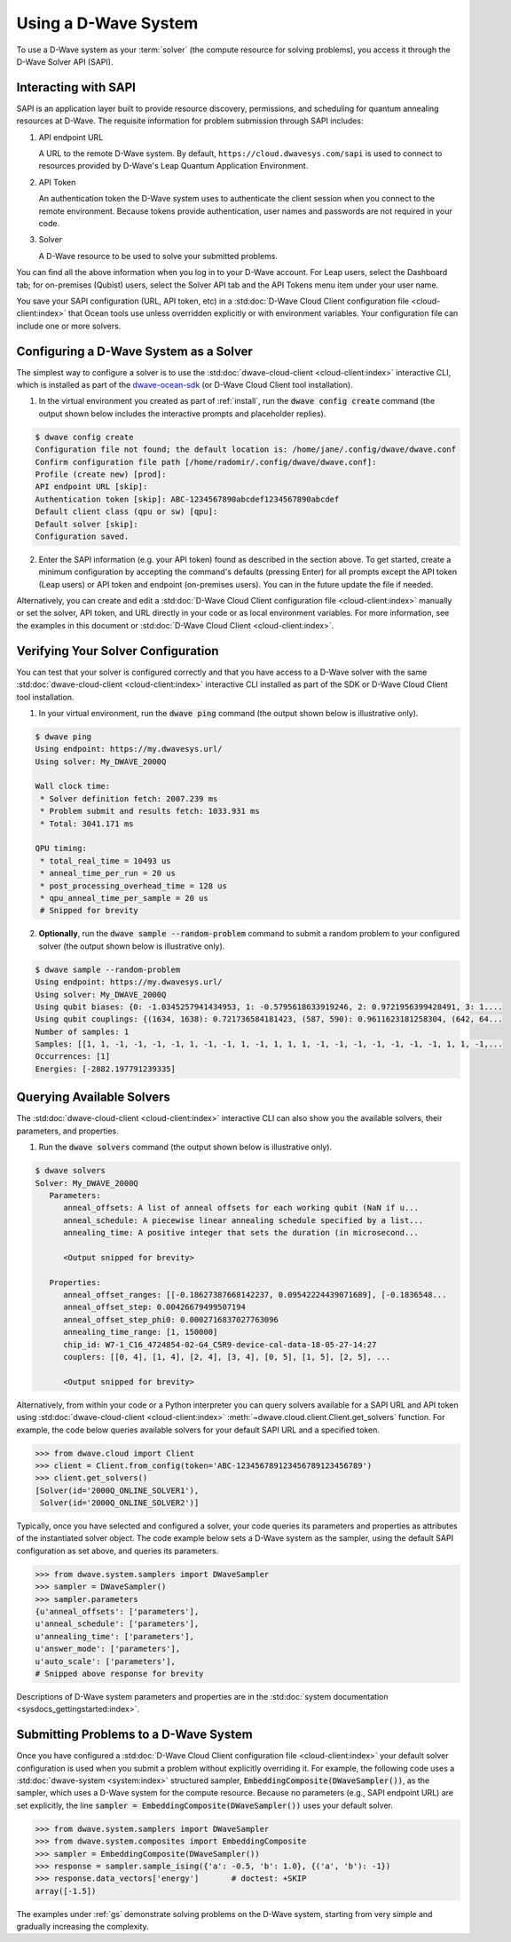 .. _dwavesys:

=====================
Using a D-Wave System
=====================

To use a D-Wave system as your :term:`solver` (the compute resource for solving problems),
you access it through the D-Wave Solver API (SAPI).

Interacting with SAPI
---------------------

SAPI is an application layer built to provide resource discovery, permissions, and scheduling for
quantum annealing resources at D-Wave. The requisite information for problem
submission through SAPI includes:

1. API endpoint URL

   A URL to the remote D-Wave system. By default, ``https://cloud.dwavesys.com/sapi``
   is used to connect to resources provided by D-Wave's Leap Quantum Application Environment.

2. API Token

   An authentication token the D-Wave system uses to authenticate the client session when
   you connect to the remote environment. Because tokens provide authentication, user names and
   passwords are not required in your code.

3. Solver

   A D-Wave resource to be used to solve your submitted problems.

You can find all the above information when you log in to your D-Wave account. For
Leap users, select the Dashboard tab; for on-premises (Qubist) users, select the
Solver API tab and the API Tokens menu item under your user name.

You save your SAPI configuration (URL, API token, etc) in a
:std:doc:`D-Wave Cloud Client configuration file <cloud-client:index>`
that Ocean tools use unless overridden explicitly or with environment variables.
Your configuration file can include one or more solvers.


Configuring a D-Wave System as a Solver
---------------------------------------

The simplest way to configure a solver is to use the
:std:doc:`dwave-cloud-client <cloud-client:index>`
interactive CLI, which is installed as part of
the `dwave-ocean-sdk <https://github.com/dwavesystems/dwave-ocean-sdk>`_ (or D-Wave Cloud
Client tool installation).

1. In the virtual environment you created as part of :ref:`install`, run the
   :code:`dwave config create` command (the output shown below
   includes the interactive prompts and placeholder replies).

.. code-block:: bash

    $ dwave config create
    Configuration file not found; the default location is: /home/jane/.config/dwave/dwave.conf
    Confirm configuration file path [/home/radomir/.config/dwave/dwave.conf]:
    Profile (create new) [prod]:
    API endpoint URL [skip]:
    Authentication token [skip]: ABC-1234567890abcdef1234567890abcdef
    Default client class (qpu or sw) [qpu]:
    Default solver [skip]:
    Configuration saved.

2. Enter the SAPI information (e.g. your API token) found as described in the section
   above. To get started, create a minimum configuration by accepting the command's
   defaults (pressing Enter) for all prompts except the API token (Leap users) or
   API token and endpoint (on-premises users). You can in the future update the
   file if needed.

Alternatively, you can create and edit a
:std:doc:`D-Wave Cloud Client configuration file <cloud-client:index>`
manually or set the solver, API token, and URL directly in your code or as local environment
variables. For more information, see the examples in this document or
:std:doc:`D-Wave Cloud Client <cloud-client:index>`.

Verifying Your Solver Configuration
-----------------------------------

You can test that your solver is configured correctly and that you have access to a
D-Wave solver with the same
:std:doc:`dwave-cloud-client <cloud-client:index>`
interactive CLI installed as part of the SDK or D-Wave Cloud Client tool installation.

1. In your virtual environment, run the :code:`dwave ping` command (the output shown
   below is illustrative only).

.. code-block:: bash

    $ dwave ping
    Using endpoint: https://my.dwavesys.url/
    Using solver: My_DWAVE_2000Q

    Wall clock time:
     * Solver definition fetch: 2007.239 ms
     * Problem submit and results fetch: 1033.931 ms
     * Total: 3041.171 ms

    QPU timing:
     * total_real_time = 10493 us
     * anneal_time_per_run = 20 us
     * post_processing_overhead_time = 128 us
     * qpu_anneal_time_per_sample = 20 us
     # Snipped for brevity

2. **Optionally**, run the :code:`dwave sample --random-problem` command to submit a random
   problem to your configured solver (the output shown below is illustrative only).

.. code-block:: bash

    $ dwave sample --random-problem
    Using endpoint: https://my.dwavesys.url/
    Using solver: My_DWAVE_2000Q
    Using qubit biases: {0: -1.0345257941434953, 1: -0.5795618633919246, 2: 0.9721956399428491, 3: 1....
    Using qubit couplings: {(1634, 1638): 0.721736584181423, (587, 590): 0.9611623181258304, (642, 64...
    Number of samples: 1
    Samples: [[1, 1, -1, -1, -1, -1, 1, -1, -1, 1, -1, 1, 1, 1, -1, -1, -1, -1, -1, -1, -1, 1, 1, -1,...
    Occurrences: [1]
    Energies: [-2882.197791239335]

Querying Available Solvers
--------------------------

The :std:doc:`dwave-cloud-client <cloud-client:index>`
interactive CLI can also show you the available solvers, their parameters, and
properties.

1. Run the :code:`dwave solvers` command (the output shown below is illustrative only).

.. code-block:: bash

    $ dwave solvers
    Solver: My_DWAVE_2000Q
       Parameters:
          anneal_offsets: A list of anneal offsets for each working qubit (NaN if u...
          anneal_schedule: A piecewise linear annealing schedule specified by a list...
          annealing_time: A positive integer that sets the duration (in microsecond...

          <Output snipped for brevity>

       Properties:
          anneal_offset_ranges: [[-0.18627387668142237, 0.09542224439071689], [-0.1836548...
          anneal_offset_step: 0.00426679499507194
          anneal_offset_step_phi0: 0.0002716837027763096
          annealing_time_range: [1, 150000]
          chip_id: W7-1_C16_4724854-02-G4_C5R9-device-cal-data-18-05-27-14:27
          couplers: [[0, 4], [1, 4], [2, 4], [3, 4], [0, 5], [1, 5], [2, 5], ...

          <Output snipped for brevity>

Alternatively, from within your code or a Python interpreter you can query solvers available for
a SAPI URL and API token using
:std:doc:`dwave-cloud-client <cloud-client:index>` :meth:`~dwave.cloud.client.Client.get_solvers`
function. For example, the code below queries available solvers for your default SAPI URL and a
specified token.

.. code-block:: python

   >>> from dwave.cloud import Client
   >>> client = Client.from_config(token='ABC-123456789123456789123456789')
   >>> client.get_solvers()
   [Solver(id='2000Q_ONLINE_SOLVER1'),
    Solver(id='2000Q_ONLINE_SOLVER2')]

Typically, once you have selected and configured a solver, your code queries its parameters and
properties as attributes of the instantiated solver object. The code example below
sets a D-Wave system as the sampler, using the default SAPI configuration as set above,
and queries its parameters.

.. code-block:: python

   >>> from dwave.system.samplers import DWaveSampler
   >>> sampler = DWaveSampler()
   >>> sampler.parameters
   {u'anneal_offsets': ['parameters'],
   u'anneal_schedule': ['parameters'],
   u'annealing_time': ['parameters'],
   u'answer_mode': ['parameters'],
   u'auto_scale': ['parameters'],
   # Snipped above response for brevity

Descriptions of D-Wave system parameters and properties are in the
:std:doc:`system documentation <sysdocs_gettingstarted:index>`.

Submitting Problems to a D-Wave System
--------------------------------------

Once you have configured a
:std:doc:`D-Wave Cloud Client configuration file <cloud-client:index>`
your default solver configuration is used when you submit a problem without explicitly overriding it.
For example, the following code uses a
:std:doc:`dwave-system <system:index>`
structured sampler, :code:`EmbeddingComposite(DWaveSampler())`, as the sampler, which uses a
D-Wave system for the compute resource. Because no parameters (e.g., SAPI endpoint URL) are set
explicitly, the line :code:`sampler = EmbeddingComposite(DWaveSampler())` uses your default solver.

.. code-block:: python

   >>> from dwave.system.samplers import DWaveSampler
   >>> from dwave.system.composites import EmbeddingComposite
   >>> sampler = EmbeddingComposite(DWaveSampler())
   >>> response = sampler.sample_ising({'a': -0.5, 'b': 1.0}, {('a', 'b'): -1})
   >>> response.data_vectors['energy']       # doctest: +SKIP
   array([-1.5])

The examples under :ref:`gs` demonstrate solving problems on the
D-Wave system, starting from very simple and gradually increasing the complexity.
